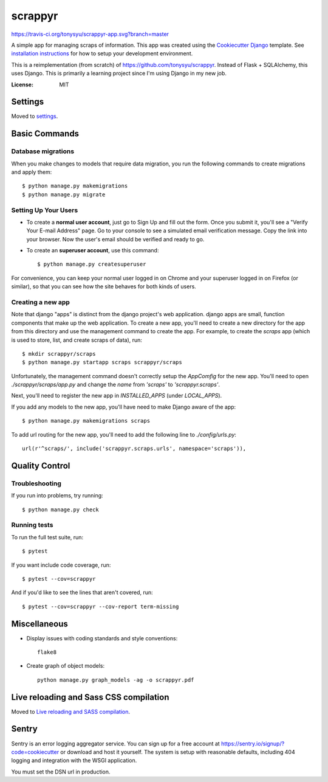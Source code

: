 ========
scrappyr
========

https://travis-ci.org/tonysyu/scrappyr-app.svg?branch=master

A simple app for managing scraps of information. This app was created using the `Cookiecutter
Django`_ template. See `installation instructions`_ for how to setup your development environment.

.. image:: https://img.shields.io/badge/built%20with-Cookiecutter%20Django-ff69b4.svg
     :target: https://github.com/pydanny/cookiecutter-django/
     :alt: Built with Cookiecutter Django


This is a reimplementation (from scratch) of https://github.com/tonysyu/scrappyr. Instead of
Flask + SQLAlchemy, this uses Django. This is primarily a learning project since I'm using
Django in my new job.


:License: MIT


.. _Cookiecutter Django:
   http://cookiecutter-django.readthedocs.io/en/latest/developing-locally.html
.. _installation instructions: ./docs/install.rst


Settings
========

Moved to settings_.

.. _settings: http://cookiecutter-django.readthedocs.io/en/latest/settings.html


Basic Commands
==============


Database migrations
-------------------

When you make changes to models that require data migration, you run the following commands to
create migrations and apply them::

    $ python manage.py makemigrations
    $ python manage.py migrate


Setting Up Your Users
---------------------

* To create a **normal user account**, just go to Sign Up and fill out the form. Once you submit
  it, you'll see a "Verify Your E-mail Address" page. Go to your console to see a simulated email
  verification message. Copy the link into your browser. Now the user's email should be verified
  and ready to go.

* To create an **superuser account**, use this command::

    $ python manage.py createsuperuser

For convenience, you can keep your normal user logged in on Chrome and your superuser logged in on
Firefox (or similar), so that you can see how the site behaves for both kinds of users.


Creating a new app
------------------

Note that django "apps" is distinct from the django project's web application. django apps are
small, function components that make up the web application. To create a new app, you'll need to
create a new directory for the app from this directory and use the management command to create
the app. For example, to create the `scraps` app (which is used to store, list, and create
scraps of data), run::

   $ mkdir scrappyr/scraps
   $ python manage.py startapp scraps scrappyr/scraps

Unfortunately, the management command doesn't correctly setup the `AppComfig` for the new app.
You'll need to open `./scrappyr/scraps/app.py` and change the `name` from `'scraps'` to
`'scrappyr.scraps'`.

Next, you'll need to register the new app in `INSTALLED_APPS` (under `LOCAL_APPS`).

If you add any models to the new app, you'll have need to make Django aware of the app::

   $ python manage.py makemigrations scraps

To add url routing for the new app, you'll need to add the following line to `./config/urls.py`::

    url(r'^scraps/', include('scrappyr.scraps.urls', namespace='scraps')),


Quality Control
===============

Troubleshooting
---------------

If you run into problems, try running::

   $ python manage.py check


Running tests
-------------

To run the full test suite, run::

    $ pytest

If you want include code coverage, run::

    $ pytest --cov=scrappyr

And if you'd like to see the lines that aren't covered, run::

    $ pytest --cov=scrappyr --cov-report term-missing


Miscellaneous
=============

- Display issues with coding standards and style conventions::

   flake8

- Create graph of object models::

   python manage.py graph_models -ag -o scrappyr.pdf


Live reloading and Sass CSS compilation
=======================================

Moved to `Live reloading and SASS compilation`_.

.. _`Live reloading and SASS compilation`:
   http://cookiecutter-django.readthedocs.io/en/latest/live-reloading-and-sass-compilation.html


Sentry
======

Sentry is an error logging aggregator service. You can sign up for a free account at
https://sentry.io/signup/?code=cookiecutter or download and host it yourself. The system is setup
with reasonable defaults, including 404 logging and integration with the WSGI application.

You must set the DSN url in production.
